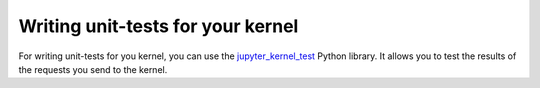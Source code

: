 .. Copyright (c) 2016, Johan Mabille, Sylvain Corlay and Martin Renou

   Distributed under the terms of the BSD 3-Clause License.

   The full license is in the file LICENSE, distributed with this software.

Writing unit-tests for your kernel
==================================

For writing unit-tests for you kernel, you can use the `jupyter_kernel_test <https://github.com/jupyter/jupyter_kernel_test>`_ Python library. It allows you to test the results of the requests you send to the kernel.
